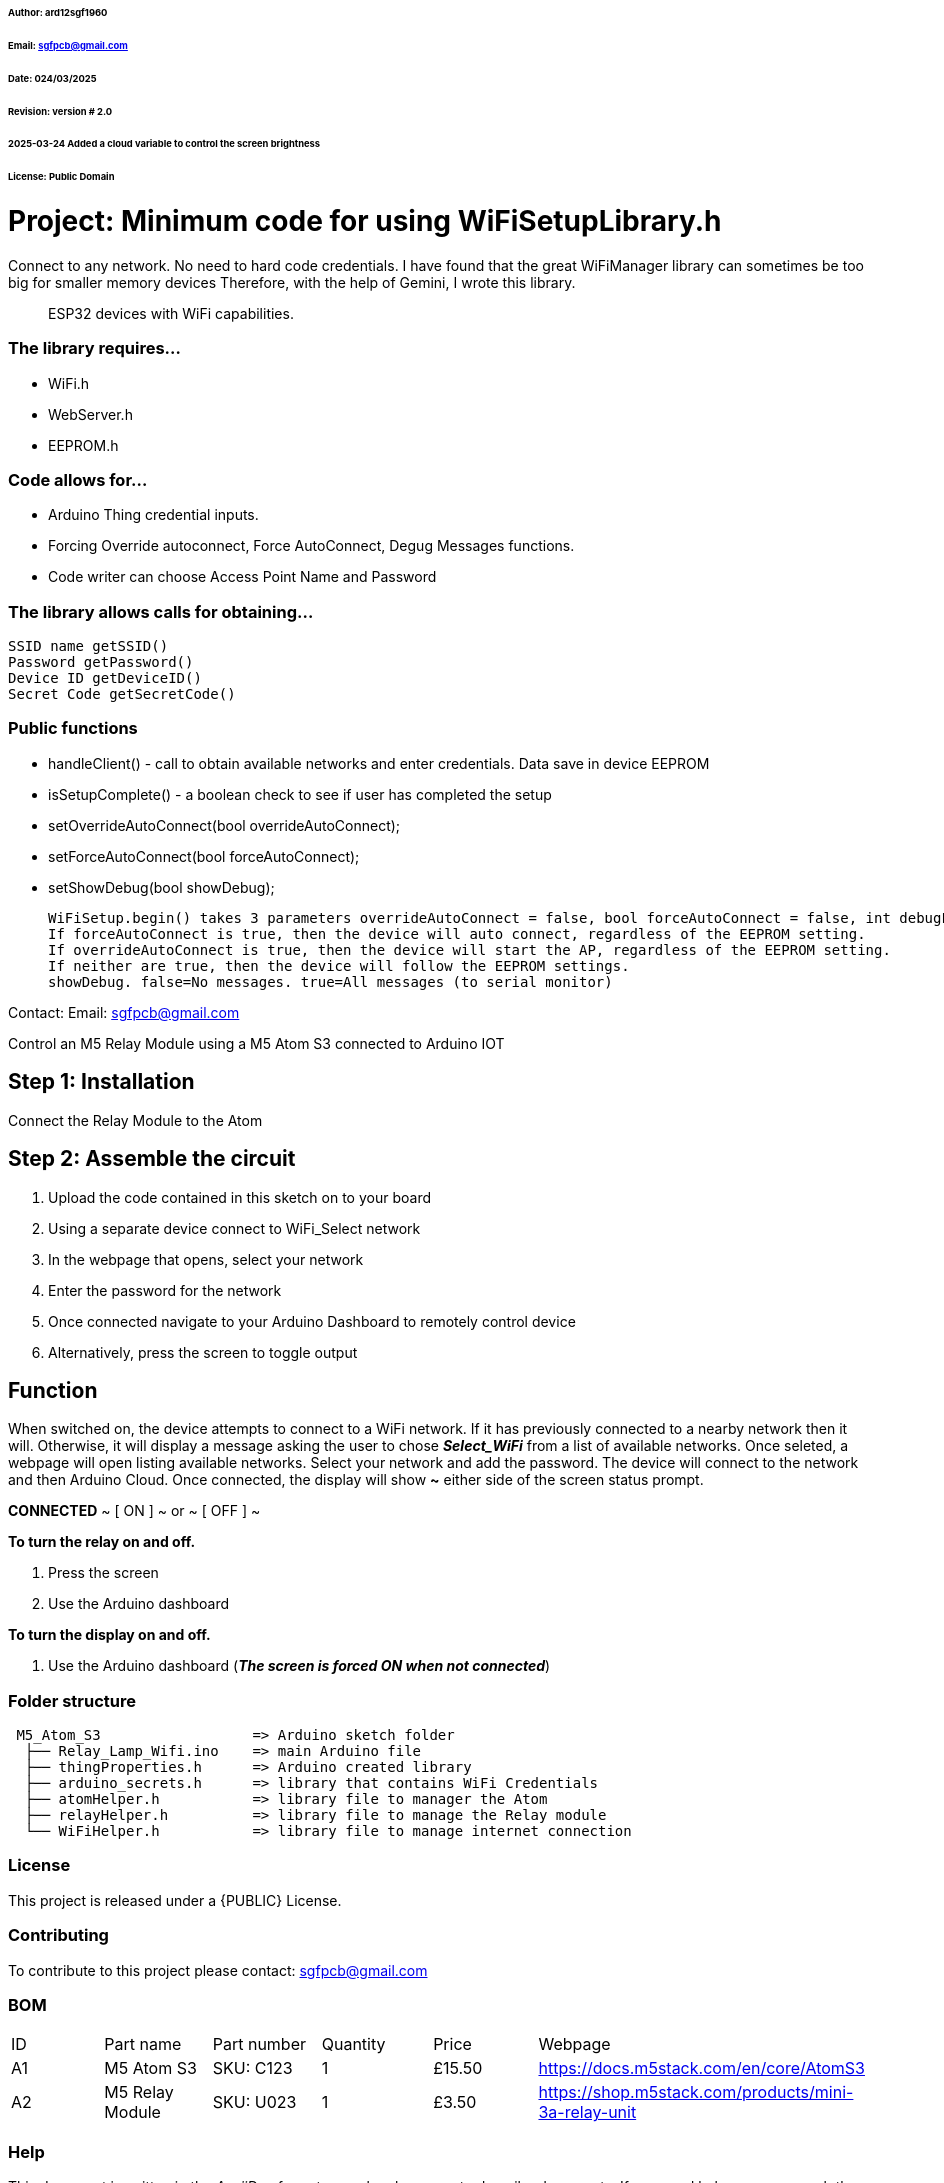 ###### Author: ard12sgf1960  
###### Email: sgfpcb@gmail.com  
###### Date: 024/03/2025  
###### Revision: version # 2.0
###### 2025-03-24 Added a cloud variable to control the screen brightness
###### License: Public Domain

# Project: Minimum code for using WiFiSetupLibrary.h

Connect to any network. No need to hard code credentials. I have found that the great WiFiManager library can sometimes be too big for smaller memory devices Therefore, with the help of Gemini, I wrote this library.

> ESP32 devices with WiFi capabilities.

### The library requires...

- WiFi.h
- WebServer.h
- EEPROM.h

### Code allows for...

- Arduino Thing credential inputs.  
- Forcing Override autoconnect, Force AutoConnect, Degug Messages functions.
- Code writer can choose Access Point Name and Password

### The library allows calls for obtaining...

    SSID name getSSID()
    Password getPassword()
    Device ID getDeviceID()
    Secret Code getSecretCode()

### Public functions

- handleClient() - call to obtain available networks and enter credentials. Data save in device EEPROM 
- isSetupComplete() - a boolean check to see if user has completed the setup
- setOverrideAutoConnect(bool overrideAutoConnect);
- setForceAutoConnect(bool forceAutoConnect);
- setShowDebug(bool showDebug);

    WiFiSetup.begin() takes 3 parameters overrideAutoConnect = false, bool forceAutoConnect = false, int debugLevel = 0
    If forceAutoConnect is true, then the device will auto connect, regardless of the EEPROM setting.
    If overrideAutoConnect is true, then the device will start the AP, regardless of the EEPROM setting.
    If neither are true, then the device will follow the EEPROM settings.
    showDebug. false=No messages. true=All messages (to serial monitor)

Contact: Email: sgfpcb@gmail.com



Control an M5 Relay Module using a M5 Atom S3 connected to Arduino IOT

== Step 1: Installation

Connect the Relay Module to the Atom

== Step 2: Assemble the circuit

1. Upload the code contained in this sketch on to your board
2. Using a separate device connect to WiFi_Select network
3. In the webpage that opens, select your network
4. Enter the password for the network
5. Once connected navigate to your Arduino Dashboard to remotely control device
6. Alternatively, press the screen to toggle output

== Function

When switched on, the device attempts to connect to a WiFi network.
If it has previously connected to a nearby network then it will.
Otherwise, it will display a message asking the user to chose **_Select_WiFi_**
from a list of available networks. Once seleted, a webpage will open listing
available networks. Select your network and add the password.
The device will connect to the network and then Arduino Cloud.
Once connected, the display will show **~** either side of the screen status prompt.

**CONNECTED**
~ [ ON ] ~ or ~ [ OFF ] ~

**To turn the relay on and off.**

1. Press the screen
2. Use the Arduino dashboard 

**To turn the display on and off.**

1. Use the Arduino dashboard (**_The screen is forced ON when not connected_**)

=== Folder structure

....
 M5_Atom_S3                  => Arduino sketch folder
  ├── Relay_Lamp_Wifi.ino    => main Arduino file
  ├── thingProperties.h      => Arduino created library
  ├── arduino_secrets.h      => library that contains WiFi Credentials
  ├── atomHelper.h           => library file to manager the Atom
  ├── relayHelper.h          => library file to manage the Relay module
  └── WiFiHelper.h           => library file to manage internet connection  
....

=== License
This project is released under a {PUBLIC} License.

=== Contributing
To contribute to this project please contact: sgfpcb@gmail.com

=== BOM

|===
| ID | Part name           | Part number     | Quantity     |Price   | Webpage                             
| A1 | M5 Atom S3          | SKU: C123       | 1            |£15.50  | https://docs.m5stack.com/en/core/AtomS3 
| A2 | M5 Relay Module     | SKU: U023       | 1            |£3.50   | https://shop.m5stack.com/products/mini-3a-relay-unit                                         
|===


=== Help
This document is written in the _AsciiDoc_ format, a markup language to describe documents. 
If you need help you can search the http://www.methods.co.nz/asciidoc[AsciiDoc homepage]
or consult the http://powerman.name/doc/asciidoc[AsciiDoc cheatsheet]
